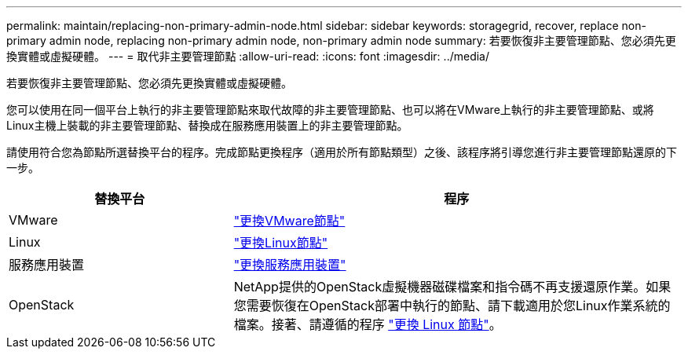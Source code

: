 ---
permalink: maintain/replacing-non-primary-admin-node.html 
sidebar: sidebar 
keywords: storagegrid, recover, replace non-primary admin node, replacing non-primary admin node, non-primary admin node 
summary: 若要恢復非主要管理節點、您必須先更換實體或虛擬硬體。 
---
= 取代非主要管理節點
:allow-uri-read: 
:icons: font
:imagesdir: ../media/


[role="lead"]
若要恢復非主要管理節點、您必須先更換實體或虛擬硬體。

您可以使用在同一個平台上執行的非主要管理節點來取代故障的非主要管理節點、也可以將在VMware上執行的非主要管理節點、或將Linux主機上裝載的非主要管理節點、替換成在服務應用裝置上的非主要管理節點。

請使用符合您為節點所選替換平台的程序。完成節點更換程序（適用於所有節點類型）之後、該程序將引導您進行非主要管理節點還原的下一步。

[cols="1a,2a"]
|===
| 替換平台 | 程序 


 a| 
VMware
 a| 
link:all-node-types-replacing-vmware-node.html["更換VMware節點"]



 a| 
Linux
 a| 
link:all-node-types-replacing-linux-node.html["更換Linux節點"]



 a| 
服務應用裝置
 a| 
link:replacing-failed-node-with-services-appliance.html["更換服務應用裝置"]



 a| 
OpenStack
 a| 
NetApp提供的OpenStack虛擬機器磁碟檔案和指令碼不再支援還原作業。如果您需要恢復在OpenStack部署中執行的節點、請下載適用於您Linux作業系統的檔案。接著、請遵循的程序 link:all-node-types-replacing-linux-node.html["更換 Linux 節點"]。

|===